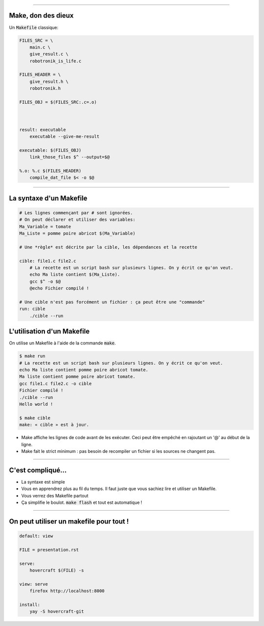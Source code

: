 ----

Make, don des dieux
========================

Un :code:`Makefile` classique:

.. code:: makefile

    FILES_SRC = \
        main.c \
        give_result.c \
        robotronik_is_life.c

    FILES_HEADER = \
        give_result.h \
        robotronik.h

    FILES_OBJ = $(FILES_SRC:.c=.o)



    result: executable
        executable --give-me-result

    executable: $(FILES_OBJ)
        link_those_files $^ --output=$@

    %.o: %.c $(FILES_HEADER)
        compile_dat_file $< -o $@


----

La syntaxe d'un Makefile
========================

.. code:: makefile

    # Les lignes commençant par # sont ignorées.
    # On peut déclarer et utiliser des variables:
    Ma_Variable = tomate
    Ma_Liste = pomme poire abricot $(Ma_Variable)

    # Une *règle* est décrite par la cible, les dépendances et la recette

    cible: file1.c file2.c
        # La recette est un script bash sur plusieurs lignes. On y écrit ce qu'on veut.
        echo Ma liste contient $(Ma_Liste).
        gcc $^ -o $@
        @echo Fichier compilé !

    # Une cible n'est pas forcément un fichier : ça peut être une "commande"
    run: cible
        ./cible --run


L'utilisation d'un Makefile
===========================

On utilise un Makefile à l'aide de la commande :code:`make`.

.. code:: bash

    $ make run
    # La recette est un script bash sur plusieurs lignes. On y écrit ce qu'on veut.
    echo Ma liste contient pomme poire abricot tomate.
    Ma liste contient pomme poire abricot tomate.
    gcc file1.c file2.c -o cible
    Fichier compilé !
    ./cible --run
    Hello world !

    $ make cible
    make: « cible » est à jour.


* Make affiche les lignes de code avant de les exécuter. Ceci peut être empêché en rajoutant un '@' au début de la ligne.

* Make fait le strict minimum : pas besoin de recompiler un fichier si les sources ne changent pas.

----

C'est compliqué…
================

* La syntaxe est simple

* Vous en apprendrez plus au fil du temps. Il faut juste que vous sachiez lire et utiliser un Makefile.

* Vous verrez des Makefile partout

* Ça simplifie le boulot. :code:`make flash` et tout est automatique !

----

On peut utiliser un makefile pour tout !
========================================


.. code:: makefile

    default: view

    FILE = presentation.rst

    serve:
    	hovercraft $(FILE) -s

    view: serve
    	firefox http://localhost:8000

    install:
    	yay -S hovercraft-git
